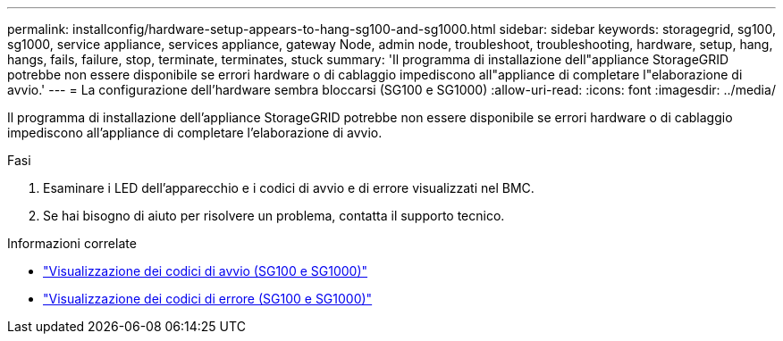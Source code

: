 ---
permalink: installconfig/hardware-setup-appears-to-hang-sg100-and-sg1000.html 
sidebar: sidebar 
keywords: storagegrid, sg100, sg1000, service appliance, services appliance, gateway Node, admin node, troubleshoot, troubleshooting, hardware, setup, hang, hangs, fails, failure, stop, terminate, terminates, stuck 
summary: 'Il programma di installazione dell"appliance StorageGRID potrebbe non essere disponibile se errori hardware o di cablaggio impediscono all"appliance di completare l"elaborazione di avvio.' 
---
= La configurazione dell'hardware sembra bloccarsi (SG100 e SG1000)
:allow-uri-read: 
:icons: font
:imagesdir: ../media/


[role="lead"]
Il programma di installazione dell'appliance StorageGRID potrebbe non essere disponibile se errori hardware o di cablaggio impediscono all'appliance di completare l'elaborazione di avvio.

.Fasi
. Esaminare i LED dell'apparecchio e i codici di avvio e di errore visualizzati nel BMC.
. Se hai bisogno di aiuto per risolvere un problema, contatta il supporto tecnico.


.Informazioni correlate
* link:viewing-boot-up-codes-for-appliance-sg100-and-sg1000.html["Visualizzazione dei codici di avvio (SG100 e SG1000)"]
* link:viewing-error-codes-for-sg1000-controller-sg100-and-sg1000.html["Visualizzazione dei codici di errore (SG100 e SG1000)"]

